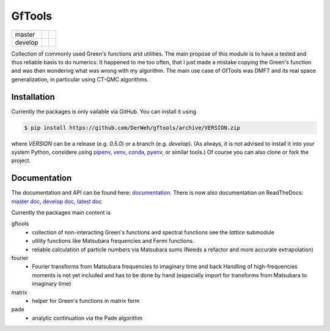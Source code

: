 =======
GfTools
=======

+---------+----------------------+-----------------+
| master  ||build-status-master| ||codecov-master| |
+---------+----------------------+-----------------+
| develop ||build-status-develop|||codecov-develop||
+---------+----------------------+-----------------+


Collection of commonly used Green's functions and utilities.
The main propose of this module is to have a tested and thus reliable basis
to do numerics. It happened to me too often, that I just made a mistake copying 
the Green's function and was then wondering what was wrong with my algorithm.
The main use case of GfTools was DMFT and its real space generalization,
in particular using CT-QMC algorithms.



Installation
------------

Currently the packages is only vailable via GitHub. You can install it using

.. code-block:: console

   $ pip install https://github.com/DerWeh/gftools/archive/VERSION.zip

where `VERSION` can be a release (e.g. `0.5.0`) or a branch (e.g. `develop`).
(As always, it is not advised to install it into your system Python,
considere using `pipenv`_, `venv`_, `conda`_, `pyenv`_, or similar tools.)
Of course you can also clone or fork the project.



Documentation
-------------

The documentation and API can be found here: `documentation`_.
There is now also documentation on ReadTheDocs:
`master doc`_, `develop doc`_, `latest doc`_

Currently the packages main content is

gftools
   * collection of non-interacting Green's functions and spectral functions
     see the `lattice` submodule
   * utility functions like Matsubara frequencies and Fermi functions.
   * reliable calculation of particle numbers via Matsubara sums
     (Needs a refactor and more accurate extrapolation)

fourier
   * Fourier transforms from Matsubara frequencies to imaginary time and back
     Handling of high-frequencies moments is not yet included and has to be
     done by hand (especially import for transforms from Matsubara to imaginary
     time)

matrix
   * helper for Green's functions in matrix form

pade
   * analytic continuation via the Pade algorithm

.. |build-status-master| image:: https://travis-ci.org/DerWeh/gftools.svg?branch=master
   :target: https://travis-ci.org/DerWeh/gftools
   :alt: Build status master
.. |codecov-master| image:: https://codecov.io/gh/DerWeh/gftools/branch/master/graph/badge.svg
   :target: https://codecov.io/gh/DerWeh/gftools
   :alt: Coverage master
.. |build-status-develop| image:: https://travis-ci.org/DerWeh/gftools.svg?branch=develop
   :target: https://travis-ci.org/DerWeh/gftools
   :alt: Build status develop
.. |codecov-develop| image:: https://codecov.io/gh/DerWeh/gftools/branch/develop/graph/badge.svg
   :target: https://codecov.io/gh/DerWeh/gftools
   :alt: Coverage develop
.. _documentation:
   https://derweh.github.io/gftools/
.. _master doc:
   https://gftools.readthedocs.io/en/master/
.. _develop doc:
   https://gftools.readthedocs.io/en/develop/
.. _latest doc:
   https://gftools.readthedocs.io/en/latest/
.. _pipenv:
   https://pipenv.kennethreitz.org/en/latest/#install-pipenv-today
.. _venv:
   https://docs.python.org/3/library/venv.html
.. _conda:
   https://docs.conda.io/en/latest/
.. _pyenv:
   https://github.com/pyenv/pyenv
